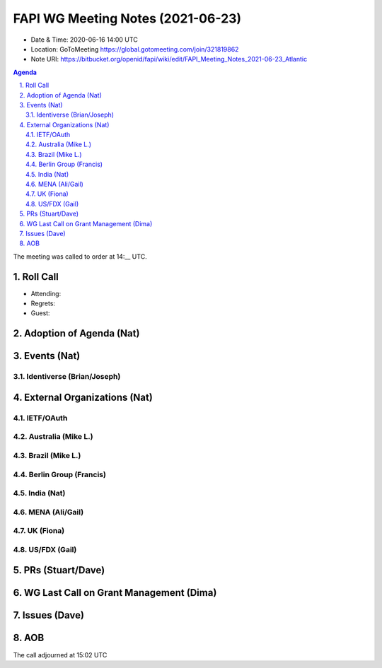 ============================================
FAPI WG Meeting Notes (2021-06-23) 
============================================
* Date & Time: 2020-06-16 14:00 UTC
* Location: GoToMeeting https://global.gotomeeting.com/join/321819862
* Note URI: https://bitbucket.org/openid/fapi/wiki/edit/FAPI_Meeting_Notes_2021-06-23_Atlantic

.. sectnum:: 
   :suffix: .

.. contents:: Agenda

The meeting was called to order at 14:__ UTC. 

Roll Call 
===========
* Attending: 
* Regrets:
* Guest: 


Adoption of Agenda (Nat)
===========================

Events (Nat)
======================
Identiverse (Brian/Joseph)
-----------------------------------


External Organizations (Nat)
================================
IETF/OAuth
------------------------

Australia (Mike L.)
----------------------


Brazil (Mike L.) 
------------------------

Berlin Group (Francis)
---------------------------

India (Nat)
---------------


MENA (Ali/Gail)
-----------------------


UK (Fiona)
--------------------


US/FDX (Gail)
-------------

PRs (Stuart/Dave)
===================



WG Last Call on Grant Management (Dima)
===========================================

Issues (Dave)
=================


AOB
=======


The call adjourned at 15:02 UTC